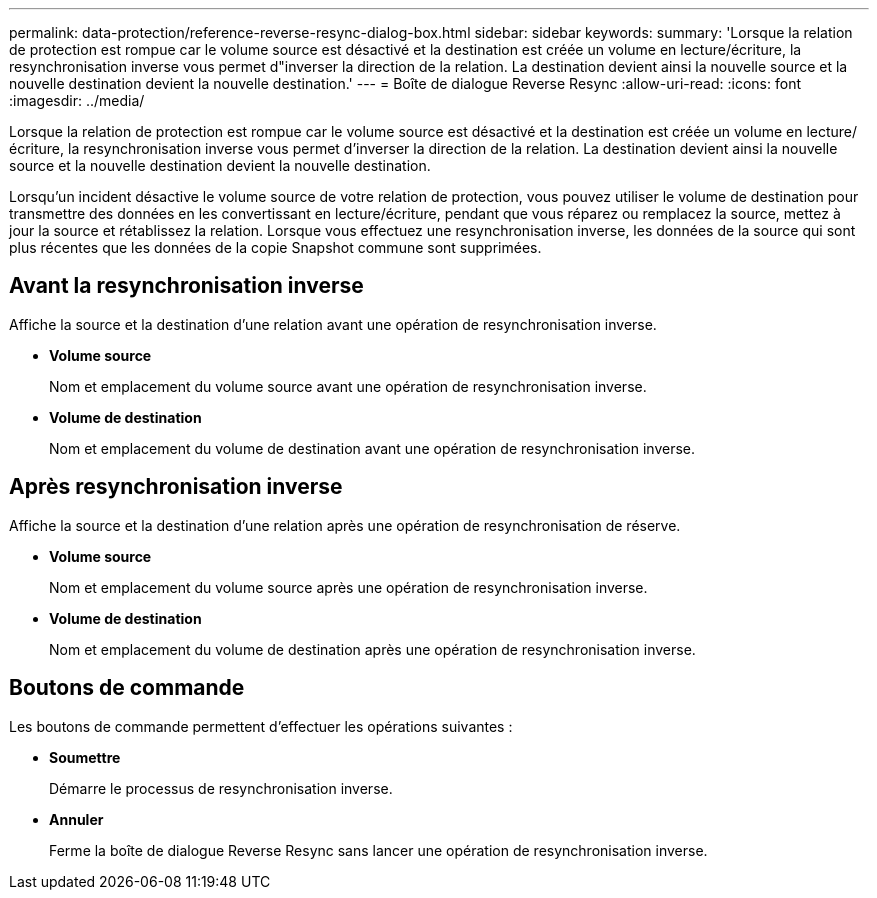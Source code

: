 ---
permalink: data-protection/reference-reverse-resync-dialog-box.html 
sidebar: sidebar 
keywords:  
summary: 'Lorsque la relation de protection est rompue car le volume source est désactivé et la destination est créée un volume en lecture/écriture, la resynchronisation inverse vous permet d"inverser la direction de la relation. La destination devient ainsi la nouvelle source et la nouvelle destination devient la nouvelle destination.' 
---
= Boîte de dialogue Reverse Resync
:allow-uri-read: 
:icons: font
:imagesdir: ../media/


[role="lead"]
Lorsque la relation de protection est rompue car le volume source est désactivé et la destination est créée un volume en lecture/écriture, la resynchronisation inverse vous permet d'inverser la direction de la relation. La destination devient ainsi la nouvelle source et la nouvelle destination devient la nouvelle destination.

Lorsqu'un incident désactive le volume source de votre relation de protection, vous pouvez utiliser le volume de destination pour transmettre des données en les convertissant en lecture/écriture, pendant que vous réparez ou remplacez la source, mettez à jour la source et rétablissez la relation. Lorsque vous effectuez une resynchronisation inverse, les données de la source qui sont plus récentes que les données de la copie Snapshot commune sont supprimées.



== Avant la resynchronisation inverse

Affiche la source et la destination d'une relation avant une opération de resynchronisation inverse.

* *Volume source*
+
Nom et emplacement du volume source avant une opération de resynchronisation inverse.

* *Volume de destination*
+
Nom et emplacement du volume de destination avant une opération de resynchronisation inverse.





== Après resynchronisation inverse

Affiche la source et la destination d'une relation après une opération de resynchronisation de réserve.

* *Volume source*
+
Nom et emplacement du volume source après une opération de resynchronisation inverse.

* *Volume de destination*
+
Nom et emplacement du volume de destination après une opération de resynchronisation inverse.





== Boutons de commande

Les boutons de commande permettent d'effectuer les opérations suivantes :

* *Soumettre*
+
Démarre le processus de resynchronisation inverse.

* *Annuler*
+
Ferme la boîte de dialogue Reverse Resync sans lancer une opération de resynchronisation inverse.


